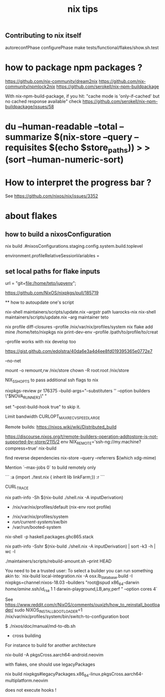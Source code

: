 #+title: nix tips

** Contributing to nix itself

autoreconfPhase
configurePhase
make tests/functional/flakes/show.sh.test


* how to package npm packages ?

  https://github.com/nix-community/dream2nix
  https://github.com/nix-community/npmlock2nix
  https://github.com/serokell/nix-npm-buildpackage


  With nix-npm-build-package, if you hit:
  "cache mode is 'only-if-cached' but no cached response available"
  check https://github.com/serokell/nix-npm-buildpackage/issues/58

* du --human-readable --total --summarize $(nix-store --query --requisites $(echo $store_paths)) > >(sort --human-numeric-sort)

* How to interpret the progress bar ?

  See https://github.com/nixos/nix/issues/3352

* about flakes
** how to build a nixosConfiguration 

  nix build .#nixosConfigurations.staging.config.system.build.toplevel
# nixos/modules/programs/environment.nix
environment.profileRelativeSessionVariables =

** set local paths for flake inputs

 url = "git+file:/home/teto/jupyenv";

https://github.com/NixOS/nixpkgs/pull/185719

  ** how to autoupdate one's script

   nix-shell maintainers/scripts/update.nix --argstr path luarocks-nix
   nix-shell maintainers/scripts/update.nix --arg maintainer teto
 
 nix profile diff-closures --profile /nix/var/nix/profiles/system
 nix flake add mine /home/teto/nixpkgs
 nix print-dev-env --profile /path/to/profile/to/creat
 
 --profile works with nix develop too
 
 https://gist.github.com/edolstra/40da6e3a4d4ee8fd019395365e0772e7
 
 --no-net
 
 mount -o remount,rw /nix/store
 chown -R root:root /nix/store
 
 NIX_SSHOPTS to pass additional ssh flags to nix
 
 
 # builders
 nixpkgs-review pr 176375 --build-args="--substituters '' --option builders \"$NOVA_RUNNER3\" "
 
 set "--post-build-hook true" to skip it.
 
 Limit bandwidth
  CURLOPT_MAX_RECV_SPEED_LARGE
 
 Remote builds: https://nixos.wiki/wiki/Distributed_build
 
 https://discourse.nixos.org/t/remote-builders-operation-addtostore-is-not-supported-by-store/2115/2
 env NIX_REMOTE='ssh-ng://my.machine?compress=true' nix-build
 
 find reverse dependencies
 nix-store --query --referrers $(which xdg-mime)
 
 Mention `--max-jobs 0` to build remotely only
 
 # how to iterate on nix repl ?
 ```
 :a (import ./test.nix { inherit lib linkFarm;}) 
 :r 
 ```
 
 CURL_TRACE 
 
 # human readable output of closure size
 nix path-info -Sh $(nix-build ./shell.nix -A inputDerivation)
 
 
 # Nix paths I keep forgetting
 - /nix/var/nix/profiles/default (nix-env root profile)
 
 # NixOS paths I keep forgetting
 - /nix/var/nix/profiles/system 
 - /run/current-system/sw/bin/
 - /var/run/booted-system
 
 # install haskell packages from certian version
 nix-shell -p haskell.packages.ghc865.stack
 
 
 # Get information about nix-shell
 
 # nix path-info -Ssh $(nix-build ./shell.nix -A inputDerivation)
 nix path-info -Sshr $(nix-build ./shell.nix -A inputDerivation) | sort -k3 -h | wc -l
 
 
 # maintainers scripts
 ./maintainers/scripts/rebuild-amount.sh --print HEAD
 
 
 # remote builds 
 
 You need to be a trusted user:
 To select a builder you can run something akin to:
 `nix-build local-integration.nix -A osx.lb_database.build  -I nixpkgs=channel:nixos-18.03 --builders "root@spud x86_64-darwin /home/amine/.ssh/id_rsa 1 1 darwin-playground,LB,any,perf " --option cores 4`
 
 
 # how to reinstall the bootloader
 See https://www.reddit.com/r/NixOS/comments/ouxjzh/how_to_reinstall_bootloader/
 sudo NIXOS_INSTALL_BOOTLOADER=1 /nix/var/nix/profiles/system/bin/switch-to-configuration boot
 
 # how to regen the nixos doc:
 $  ./nixos/doc/manual/md-to-db.sh
 
 * cross building

 For instance to build for another architecture
 
 nix-build -A pkgsCross.aarch64-android.neovim

  with flakes, one should use legacyPackages

 nix build nixpkgs#legacyPackages.x86_64-linux.pkgsCross.aarch64-multiplatform.neovim

 # nix shell 
 
 does not execute hooks !
